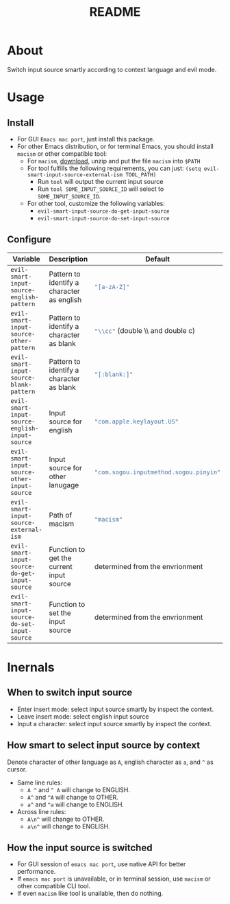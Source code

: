 #+TITLE: README
[[https://melpa.org/#/evil-smart-input-source][file:https://melpa.org/packages/evil-smart-input-source.svg]]

* About

Switch input source smartly according to context language and evil mode.

* Usage
** Install
- For GUI ~Emacs mac port~, just install this package.
- For other Emacs distribution, or for terminal Emacs, you should install
  ~macism~ or other compatible tool:
  - For ~macism~, [[https://github.com/laishulu/macism/releases][download]],
    unzip and put the file ~macism~ into ~$PATH~
  - For tool fulfills the following requirements, you can just:
    ~(setq evil-smart-input-source-external-ism TOOL_PATH)~
    - Run ~tool~ will output the current input source
    - Run ~tool SOME_INPUT_SOURCE_ID~ will select to ~SOME_INPUT_SOURCE_ID~.
  - For other tool, customize the following variables:
    - ~evil-smart-input-source-do-get-input-source~
    - ~evil-smart-input-source-do-set-input-source~

** Configure

| Variable                                       | Description                                | Default                                        |
|------------------------------------------------+--------------------------------------------+------------------------------------------------|
| ~evil-smart-input-source-english-pattern~      | Pattern to identify a character as english | src_lisp{"[a-zA-Z]"}                           |
| ~evil-smart-input-source-other-pattern~        | Pattern to identify a character as blank   | src_lisp{"\\cc"}   (double \\ and double c)    |
| ~evil-smart-input-source-blank-pattern~        | Pattern to identify a character as blank   | src_lisp{"[:blank:]"}                          |
| ~evil-smart-input-source-english-input-source~ | Input source for english                   | src_lisp{"com.apple.keylayout.US"}             |
| ~evil-smart-input-source-other-input-source~   | Input source for other lanugage            | src_lisp{"com.sogou.inputmethod.sogou.pinyin"} |
| ~evil-smart-input-source-external-ism~         | Path of macism                             | src_lisp{"macism"}                             |
| ~evil-smart-input-source-do-get-input-source~  | Function to get the current input source   | determined from the envrionment                |
| ~evil-smart-input-source-do-set-input-source~  | Function to set the input source           | determined from the envrionment                |
|------------------------------------------------+--------------------------------------------+------------------------------------------------|

* Inernals
** When to switch input source

- Enter insert mode: select input source smartly by inspect the context.
- Leave insert mode: select english input source
- Input a character: select input source smartly by inspect the context.

** How smart to select input source by context
Denote character of other language as ~A~, english character as ~a~, and ~^~ as cursor.

- Same line rules:
  - ~A ^~ and ~^ A~ will change to ENGLISH.
  - ~A^~ and ~^A~ will change to OTHER.
  - ~a^~ and ~^a~ will change to ENGLISH.
- Across line rules:
  - ~A\n^~ will change to OTHER.
  - ~a\n^~ will change to ENGLISH.

** How the input source is switched

- For GUI session of ~emacs mac port~, use native API for better performance.
- If ~emacs mac port~ is unavailable, or in terminal session, use ~macism~ or
  other compatible CLI tool.
- If even ~macism~ like tool is unailable, then do nothing.
